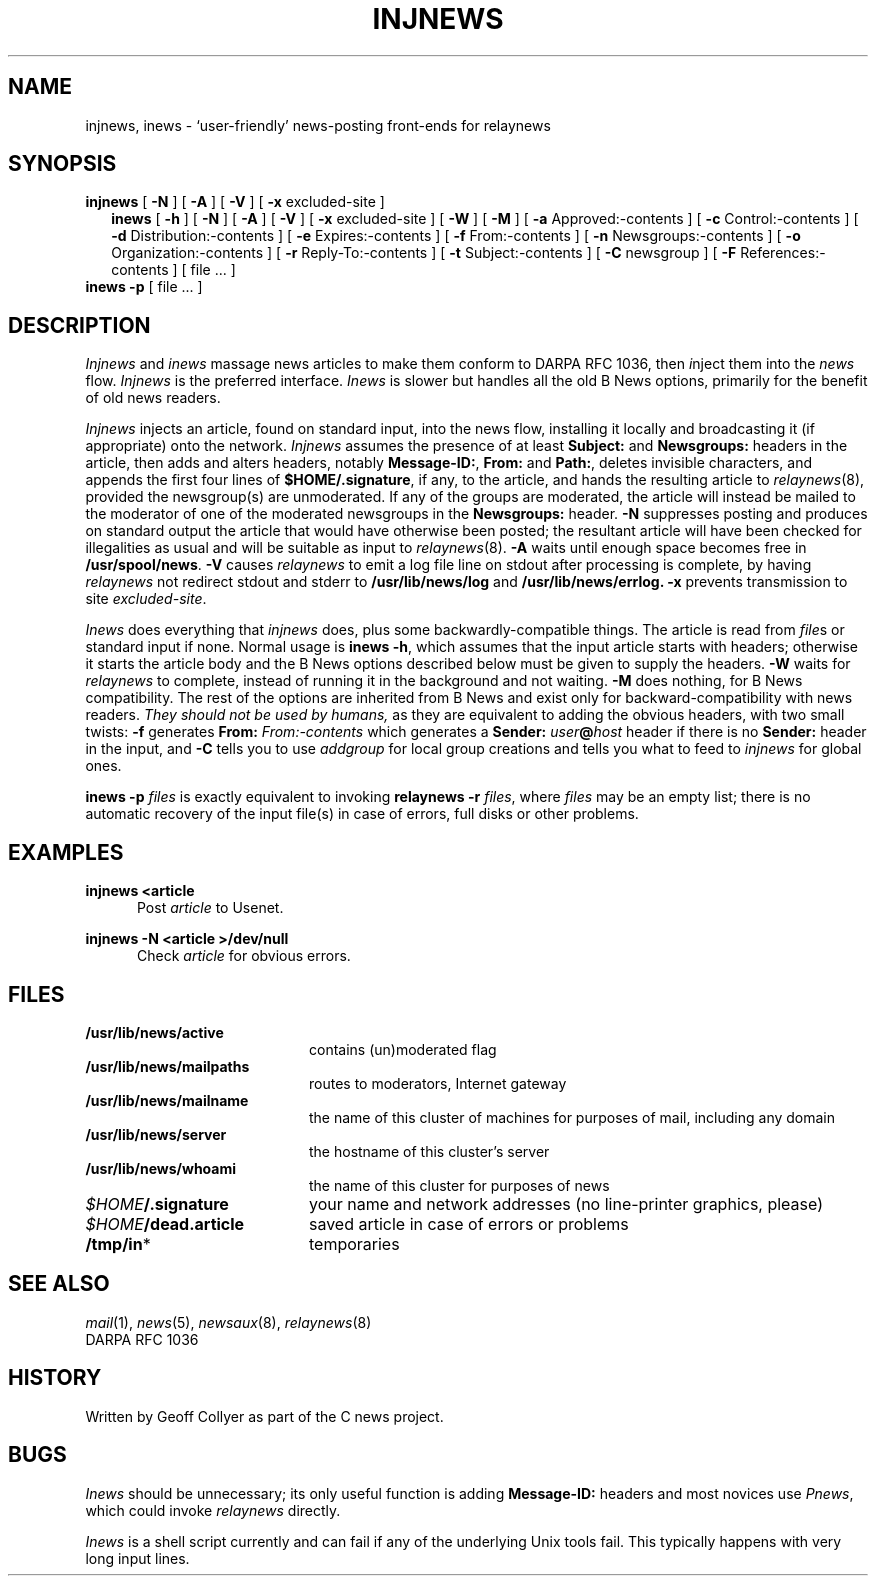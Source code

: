 .\" =()<.ds a @<NEWSARTS>@>()=
.ds a /usr/spool/news
.\" =()<.ds b @<NEWSBIN>@>()=
.ds b /usr/lib/newsbin
.\" =()<.ds c @<NEWSCTL>@>()=
.ds c /usr/lib/news
.\" =()<.ds m @<NEWSMASTER>@>()=
.ds m usenet
.TH INJNEWS 1 "20 September 1991"
.BY "C News"
.SH NAME
injnews, inews \- `user-friendly' news-posting front-ends for relaynews
.SH SYNOPSIS
.B injnews
[
.B \-N
]
[
.B \-A
]
[
.B \-V
]
[
.B \-x
excluded-site
]
.br
.in +0.25i
.ti -0.25i
.B inews
[
.B \-h
]
[
.B \-N
]
[
.B \-A
]
[
.B \-V
]
[
.B \-x
excluded-site
]
[
.B \-W
]
.\" silly B options follow
[
.B \-M
]
[
.B \-a
Approved:-contents
]
[
.B \-c
Control:-contents
]
[
.B \-d
Distribution:-contents
]
[
.B \-e
Expires:-contents
]
[
.B \-f
From:-contents
]
[
.B \-n
Newsgroups:-contents
]
[
.B \-o
Organization:-contents
]
[
.B \-r
Reply-To:-contents
]
[
.B \-t
Subject:-contents
]
[
.B \-C
newsgroup
]
[
.B \-F
References:-contents
]
[
file ...
]
.br
.in -0.25i
.B inews
.B \-p
[ file ... ]
.SH DESCRIPTION
.I Injnews
and
.I inews
massage news articles to make them conform
to DARPA RFC 1036,
then
.IR i nject
them into the
.I news
flow.
.I Injnews
is the preferred interface.
.I Inews
is slower but handles all the old B News options,
primarily for the benefit of old news readers.
.PP
.I Injnews
injects an article,
found on standard input,
into the news flow,
installing it locally
and
broadcasting it (if appropriate) onto the network.
.I Injnews
assumes the presence of at least
.B Subject:
and
.B Newsgroups:
headers in the article,
then adds and alters headers,
notably
.BR Message-ID: ,
.BR From:
and
.BR Path: ,
deletes invisible characters,
and
appends the first four lines of
.BR $HOME/.signature ,
if any,
to the article,
and hands the resulting article to
.IR relaynews (8),
provided the newsgroup(s) are unmoderated.
If any of the groups are moderated,
the article will instead be mailed
to the moderator of one of the moderated newsgroups in the
.B Newsgroups:
header.
.B \-N
suppresses posting
and
produces on standard output
the article that would have otherwise been posted;
the resultant article will have been checked for illegalities as usual
and will be suitable as input to
.IR relaynews (8).
.B \-A
waits until enough space becomes free in
.BR \*a .
.B \-V
causes
.I relaynews
to emit a log file line on stdout
after processing is complete,
by having
.I relaynews
not redirect stdout and stderr
to
.B \*c/log
and
.B \*c/errlog.
.B \-x
prevents transmission to site
.IR excluded-site .
.PP
.I Inews
does everything that
.I injnews
does,
plus some backwardly-compatible things.
The article is read from
.IR file s
or standard input if none.
Normal usage is
.BR "inews \-h" ,
which assumes that the input article starts with headers;
otherwise it starts the article body
and the B News options described below must be given
to supply the headers.
.B \-W
waits for
.I relaynews
to complete,
instead of running it in the background and not waiting.
.B \-M
does nothing,
for B News compatibility.
The rest of the options are inherited from B News
and exist only for backward-compatibility with news readers.
.I "They should not be used by humans,"
as they are equivalent to
adding the obvious headers,
with two small twists:
.B \-f
generates
.BI "From:" " From:-contents"
which generates a
.BI "Sender:" " user" @ "host"
header
if there is no
.B Sender:
header in the input,
and
.B \-C
tells you to use
.I addgroup
for local group creations
and tells you what to feed to
.I injnews
for global ones.
.PP
.B "inews \-p"
.I files
is exactly equivalent to invoking
.BI "relaynews \-r " files\c
,
where
.I files
may be an empty list;
there is no automatic recovery of the input
file(s) in case of errors,
full disks
or other problems.
.SH EXAMPLES
.B "injnews <article"
.in +0.5i
Post
.I article
to Usenet.
.in -0.5i
.PP
.B "injnews \-N <article >/dev/null"
.in +0.5i
Check
.I article
for obvious errors.
.in -0.5i
.SH FILES
.PD 0
.TP 2i
.B \*c/active
contains (un)moderated flag
.TP
.B \*c/mailpaths
routes to moderators, Internet gateway
.TP
.B \*c/mailname
the name of this cluster of machines for purposes of mail,
including any domain
.TP
.B \*c/server
the hostname of this cluster's server
.TP
.B \*c/whoami
the name of this cluster for purposes of news
.TP
.IB $HOME /.signature
your name and network addresses
(no line-printer graphics, please)
.TP
.IB $HOME /dead.article
saved article in case of errors or problems
.TP
.BR /tmp/in *
temporaries
.PD
.SH "SEE ALSO"
.IR mail (1),
.IR news (5),
.IR newsaux (8),
.IR relaynews (8)
.br
DARPA RFC 1036
.SH HISTORY
Written by Geoff Collyer
as part of the C news project.
.SH BUGS
.I Inews
should be unnecessary;
its only useful function is adding
.B Message-ID:
headers
and
most novices use
.IR Pnews ,
which could invoke
.I relaynews
directly.
.PP
.I Inews
is a shell script currently
and can fail if any of the underlying Unix tools fail.
This typically happens with very long input lines.
